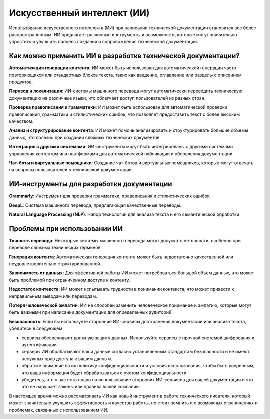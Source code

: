 Искусственный интеллект (ИИ)
============================

Использование искусственного интеллекта (ИИ) при написании технической документации становится все более распространенным. ИИ предлагает различные инструменты и возможности, которые могут значительно упростить и улучшить процесс создания и сопровождения технической документации.

Как можно применить ИИ в разработке технической документации?
-------------------------------------------------------------

**Автоматизация генерации контента**: ИИ может быть использован для автоматической генерации часто повторяющихся или стандартных блоков текста, таких как введение, оглавление или разделы с описанием продуктов.

**Перевод и локализация**: ИИ-системы машинного перевода могут автоматически переводить техническую документацию на различные языки, что облегчает доступ пользователей из разных стран.

**Проверка правописания и грамматики**: ИИ может быть использован для автоматической проверки правописания, грамматики и стилистических ошибок, что позволяет предоставить текст с более высоким качеством.

**Анализ и структурирование контента**: ИИ может помочь анализировать и структурировать большие объемы данных, что полезно при создании сложных технических документов.

**Интеграция с другими системами**: ИИ-инструменты могут быть интегрированы с другими системами управления контентом или платформами для автоматической публикации и обновления документации.

**Чат-боты и виртуальные помощники**: Создание чат-ботов и виртуальных помощников, которые могут отвечать на вопросы пользователей о технической документации.

ИИ-инструменты для разработки документации
------------------------------------------

**Grammarly**: Инструмент для проверки грамматики, правописания и стилистических ошибок.

**DeepL**: Система машинного перевода, предлагающая качественные переводы.

**Natural Language Processing (NLP)**: Набор технологий для анализа текста и его семантической обработки.

Проблемы при использовании ИИ
-----------------------------

**Точность перевода**: Некоторые системы машинного перевода могут допускать неточности, особенно при переводе сложных технических терминов.

**Генерация контента**: Автоматическая генерация контента может быть недостаточно качественной или неудовлетворительно структурированной.

**Зависимость от данных**: Для эффективной работы ИИ может потребоваться большой объем данных, что может быть проблемой при ограниченном доступе к контенту.

**Недостаток контекста**: ИИ может испытывать трудности в понимании контекста, что может привести к неправильным выводам или переводам.

**Потеря человеческой эмпатии**: ИИ не способен заменить человеческое понимание и эмпатию, которые могут быть важными при написании документации для определенных аудиторий.

**Безопасность**: Если вы используете сторонние ИИ-сервисы для хранения документации или анализа текста, убедитесь в следующем:

- сервисы обеспечивают должную защиту данных. Используйте сервисы с прочной системой шифрования и аутентификации.
- серверы ИИ обрабатывают ваши данные согласно установленным стандартам безопасности и не имеют ненужных прав доступа к вашим данным.
- обратите внимание на их политику конфиденциальности и условия использования, чтобы быть уверенным, что ваша информация будет обрабатываться с учетом конфиденциальности.
- убедитесь, что у вас есть право на использование сторонних ИИ-сервисов для вашей документации и что это не нарушает законы или правила вашей компании.

В настоящее время можно рассматривать ИИ как новый инструмент в работе технического писателя, который может значительно улучшить эффективность и качество работы, но стоит помнить  и о возможных ограничениях и проблемах, связанных с использованием ИИ.